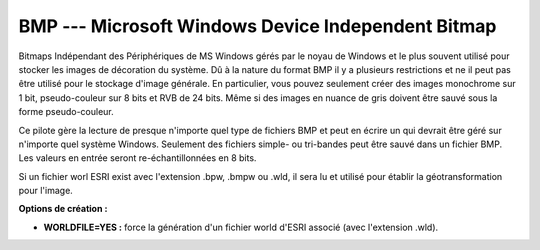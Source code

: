 .. _`gdal.gdal.formats.bmp`:

====================================================
BMP --- Microsoft Windows Device Independent Bitmap
====================================================

Bitmaps Indépendant des Périphériques de MS Windows gérés par le noyau de 
Windows et le plus souvent utilisé pour stocker les images de décoration du 
système. Dû à la nature du format BMP il y a plusieurs restrictions et ne il 
peut pas être utilisé pour le stockage d'image générale. En particulier, vous 
pouvez seulement créer des images monochrome sur 1 bit, pseudo-couleur sur 8 
bits et RVB de 24 bits. Même si des images en nuance de gris doivent être sauvé 
sous la forme pseudo-couleur.

Ce pilote gère la lecture de presque n'importe quel type de fichiers BMP et peut 
en écrire un qui devrait être géré sur n'importe quel système Windows. Seulement 
des fichiers simple- ou tri-bandes peut être sauvé dans un fichier BMP. Les 
valeurs en entrée seront re-échantillonnées en 8 bits.

Si un fichier worl ESRI exist avec l'extension .bpw, .bmpw ou .wld, il sera lu 
et utilisé pour établir la géotransformation pour l'image.

**Options de création :**

* **WORLDFILE=YES :** force la génération d'un fichier world d'ESRI associé 
  (avec l'extension .wld). 

.. seealso::

  * Implémenté dans *gdal/frmts/bmp/bmpdataset.cpp*.
  * **Référence Bitmap MSDN :** http://msdn.microsoft.com/library/default.asp?url=/library/en-us/gdi/bitmaps_9qg5.asp

.. yjacolin at free.fr, Yves Jacolin - 2009/02/15 19:54 (trunk 13801)